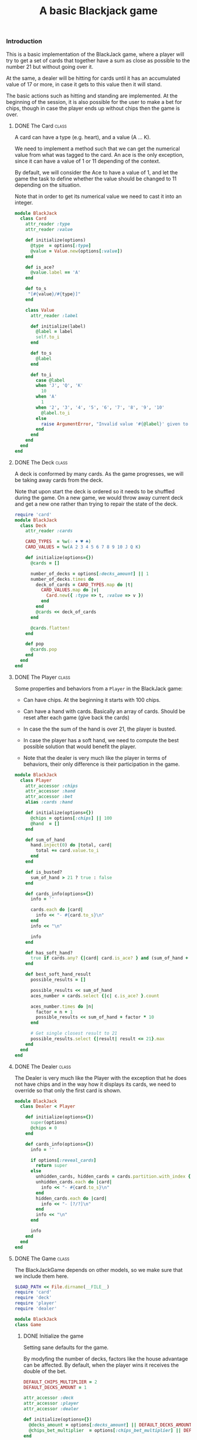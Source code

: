 #+TITLE:   A basic Blackjack game
#+runmode: sequential

*** Introduction

This is a basic implementation of the BlackJack game,
where a player will try to get a set of cards that together have a sum
as close as possible to the number 21 but without going over it.

At the same, a dealer will be hitting for cards until it has an
accumulated value of 17 or more, in case it gets to this value
then it will stand.

The basic actions such as hitting and standing are implemented.
At the beginning of the session, it is also possible for the user
to make a bet for chips, though in case the player ends up
without chips then the game is over.

**** DONE The Card                                                    :class:

A card can have a type (e.g. heart), and a value (A ... K).

We need to implement a method such that we can
get the numerical value from what was tagged to the card.
An ace is the only exception, since it can have a value
of 1 or 11 depending of the context.

By default, we will consider the Ace to have a value of 1,
and let the game the task to define whether the value should
be changed to 11 depending on the situation.

Note that in order to get its numerical value
we need to cast it into an integer.

#+BEGIN_SRC ruby :tangle lib/card.rb :mkdirp true
  module BlackJack
    class Card
      attr_reader :type
      attr_reader :value

      def initialize(options)
        @type  = options[:type]
        @value = Value.new(options[:value])
      end

      def is_ace?
        @value.label == 'A'
      end

      def to_s
       "[#{value}/#{type}]"
      end

      class Value
        attr_reader :label

        def initialize(label)
          @label = label
          self.to_i
        end

        def to_s
          @label
        end

        def to_i
          case @label
          when 'J', 'Q', 'K'
            10
          when 'A'
            1
          when '2', '3', '4', '5', '6', '7', '8', '9', '10'
            @label.to_i
          else
            raise ArgumentError, "Invalid value '#{@label}' given to a card!"
          end
        end
      end
    end
  end
#+END_SRC

**** DONE The Deck                                                    :class:

A deck is conformed by many cards.
As the game progresses, we will be taking away cards
from the deck.

Note that upon start the deck is ordered so it needs to be shuffled
during the game.  On a new game, we would throw away current deck
and get a new one rather than trying to repair the state of the deck.

#+BEGIN_SRC ruby :tangle lib/deck.rb
  require 'card'
  module BlackJack
    class Deck
      attr_reader :cards

      CARD_TYPES  = %w(♤ ♦ ♥ ♣)
      CARD_VALUES = %w(A 2 3 4 5 6 7 8 9 10 J Q K)

      def initialize(options={})
        @cards = []

        number_of_decks = options[:decks_amount] || 1
        number_of_decks.times do
          deck_of_cards = CARD_TYPES.map do |t|
            CARD_VALUES.map do |v|
              Card.new({ :type => t, :value => v })
            end
          end
          @cards << deck_of_cards
        end

        @cards.flatten!
      end

      def pop
        @cards.pop
      end
    end
  end
#+END_SRC

**** DONE The Player                                                  :class:

Some properties and behaviors from a =Player= in the BlackJack game:

- Can have chips.  At the beginning it starts with 100 chips.

- Can have a hand with cards.  Basically an array of cards.
  Should be reset after each game (give back the cards)

- In case the the sum of the hand is over 21, the player is busted.

- In case the player has a soft hand, we need to compute
  the best possible solution that would benefit the player.

- Note that the dealer is very much like the player in terms of behaviors,
  their only difference is their participation in the game.

#+BEGIN_SRC ruby :tangle lib/player.rb
    module BlackJack
      class Player
        attr_accessor :chips
        attr_accessor :hand
        attr_accessor :bet
        alias :cards :hand

        def initialize(options={})
          @chips = options[:chips] || 100
          @hand  = []
        end

        def sum_of_hand
          hand.inject(0) do |total, card|
            total += card.value.to_i
          end
        end

        def is_busted?
          sum_of_hand > 21 ? true : false
        end

        def cards_info(options={})
          info = ''

          cards.each do |card|
            info << "- #{card.to_s}\n"
          end
          info << "\n"

          info
        end

        def has_soft_hand?
          true if cards.any? {|card| card.is_ace? } and (sum_of_hand + 10) <= 21
        end

        def best_soft_hand_result
          possible_results = []

          possible_results << sum_of_hand
          aces_number = cards.select {|c| c.is_ace? }.count

          aces_number.times do |n|
            factor = n + 1
            possible_results << sum_of_hand + factor * 10
          end

          # Get single closest result to 21
          possible_results.select {|result| result <= 21}.max
        end
      end
    end
#+END_SRC

**** DONE The Dealer                                                  :class:

The Dealer is very much like the Player with the exception
that he does not have chips and in the way how it displays its cards,
we need to override so that only the first card is shown.

#+BEGIN_SRC ruby :tangle lib/dealer.rb
  module BlackJack
    class Dealer < Player

      def initialize(options={})
        super(options)
        @chips = 0
      end

      def cards_info(options={})
        info = ''

        if options[:reveal_cards]
          return super
        else
          unhidden_cards, hidden_cards = cards.partition.with_index {|_, index| index < 1 }
          unhidden_cards.each do |card|
            info << "- #{card.to_s}\n"
          end
          hidden_cards.each do |card|
            info << "- [?/?]\n"
          end
          info << "\n"
        end

        info
      end
    end
  end
#+END_SRC

**** DONE The Game						      :class:

The BlackJackGame depends on other models,
so we make sure that we include them here.

#+BEGIN_SRC ruby :tangle lib/blackjack.rb
  $LOAD_PATH << File.dirname(__FILE__)
  require 'card'
  require 'deck'
  require 'player'
  require 'dealer'

  module BlackJack
  class Game
#+END_SRC

***** DONE Initialize the game

Setting sane defaults for the game.

By modyfing the number of decks, factors like the house advantage can be affected.
By default, when the player wins it receives the double of the bet.

#+begin_src ruby :tangle lib/blackjack.rb
    DEFAULT_CHIPS_MULTIPLIER = 2
    DEFAULT_DECKS_AMOUNT = 1

    attr_accessor :deck
    attr_accessor :player
    attr_accessor :dealer

    def initialize(options={})
      @decks_amount = options[:decks_amount] || DEFAULT_DECKS_AMOUNT
      @chips_bet_multiplier  = options[:chips_bet_multiplier] || DEFAULT_CHIPS_MULTIPLIER
    end

#+end_src

***** DONE Define the loop for the game

We display an initial greeting to the user and start the game loop.

The game loop consists of continuously playing new hands
until the player is out of chips or decides to leave
(which can be done at any time via Ctrl-C).

#+begin_src ruby :tangle lib/blackjack.rb

  def play!
    raise "Cannot start playing without a player and a dealer" unless player and dealer
    trap('INT') { game_over }

    display "#########################################"
    display "Welcome to the Blackjack game."
    display ""
    display "Press C-c at any time to exit the game."
    display "#########################################"
    begin
      play_new_hand
    end until game_cannot_continue
    game_over
  end

#+end_src

***** DONE Start the game

For the game to start, it needs a player and a dealer.
Here we define them and make them part of the game.

#+begin_src ruby :tangle lib/blackjack.rb

    def self.start!(options={})
      player = Player.new({:chips => 100 })
      dealer = Dealer.new

      game = Game.new(options)
      game.player = player
      game.dealer = dealer
      game.play!
    end

#+end_src

***** DONE Define a hand in the game

First, we get a deck of cards (by default a single set) and shuffle them.
Then, the Player makes a bet of the number of chips for this hand.

Note that we need to reset the following before the next game:

- Deck of cards
- Player cards
- Dealer cards
- Bet done by the player

#+BEGIN_SRC ruby :tangle lib/blackjack.rb

  def play_new_hand
    deck = Deck.new(:decks_amount => @decks_amount.to_i)
    deck.cards.shuffle!
    player.bet  = 0
    player.hand = []
    dealer.hand = []

    display "Game to be played with #{deck.cards.count} cards."
    display ""
    display "Please make a bet on the number of chips for this round."
    place_bet

    display "#################################"
    display "                                 "
    display " Bet: #{player.bet} chips        "
    display "                                 "
    display "#################################"
    display "                                 "
    display "Game starts!                     "
    display "                                 "

#+END_SRC

The Dealer starts with 2 cards but then is supposed to be
hitting the cards until getting at least 17 points, after
that it will stand.  If it busts, then the player wins.

Note that we should only shows one card from the dealer.

#+BEGIN_SRC ruby :tangle lib/blackjack.rb

  2.times { dealer.hand << deck.pop }
  display "Dealer cards are:"
  display ""
  display dealer.cards_info

#+END_SRC

We give the player the first pair of cards and then
the player decides whether to hit or stand on the following turns.

#+begin_src ruby :tangle lib/blackjack.rb

    2.times { player.hand << deck.pop }
    begin
      display "Player cards are:"
      display ""
      display player.cards_info

      next_move = next_move_option
      player.cards << deck.pop if next_move =~ /^h/i
      break if player.is_busted?

      # Then Dealer makes his move
      if dealer.sum_of_hand >= 17
        display "Dealer stands with #{dealer.cards.count} cards. "
      else
        dealer.cards << deck.pop
        display "Dealer hits and now has #{dealer.cards.count} cards. "
      end
      break if dealer.is_busted?
    end until player.sum_of_hand == 21 or next_move =~ /^s/i

#+end_src

Once the player has been busted or decided to stand,
we need to decide whether to process who is the winner
of the current hand.  Order is important while we are checking this,
the player was the first one to draw the card so we need to check
whether it was the one to burst first.

Also, we need to be specially careful on how to handle a soft hand
for the player -- when there is at least an ace within the hand.
In case we have a soft hand, we need to identify the possibilities
of using the values from the ace card and in case there is a combination
which beats the dealer match, then the player wins.

#+BEGIN_SRC ruby :tangle lib/blackjack.rb

    display "Player cards are:"
    display ""
    display player.cards_info

    case
    when player.is_busted?
      display "*** HOUSE WINS: Player's hand (#{player.sum_of_hand}) is over 21. ***"
      process_house_win

    when dealer.is_busted?
      display "*** PLAYER WINS: Dealer's hand (#{dealer.sum_of_hand}) is over 21. ***"
      process_player_win

    when player.sum_of_hand == dealer.sum_of_hand
      display "*** NO WINNER: Tie at #{player.sum_of_hand}, bet needs to be replaced. ***"
      process_tie

    when player.sum_of_hand > dealer.sum_of_hand
      display "*** PLAYER WINS: Dealer's hand (#{dealer.sum_of_hand}) sum is less than the one from the Player (#{player.sum_of_hand}) ***"
      process_player_win

    when player.sum_of_hand < dealer.sum_of_hand
      if player.has_soft_hand?
        best_result = player.best_soft_hand_result
        display "*** Player has a soft hand. Its best result would be: #{best_result} ***"

        case
        when best_result > dealer.sum_of_hand
          display "*** PLAYER WINS: Dealer's hand (#{dealer.sum_of_hand}) sum is less than the one from the Player (#{best_result}) ***"
          process_player_win

        when best_result == dealer.sum_of_hand
          display "*** NO WINNER: Tie at #{best_result}, bet needs to be replaced. ***"
          process_tie

        when best_result < dealer.sum_of_hand
          display "*** HOUSE WINS: Player's hand (#{best_result}) sum is less than the one from the Dealer (#{dealer.sum_of_hand}) ***"
          process_house_win

        else
          raise UnexpectedCondition, "Unexpected winning condition in the game"
        end
      else
        display "HOUSE WINS: Player's hand (#{player.sum_of_hand}) is less than the one from the Dealer (#{dealer.sum_of_hand})"
        process_house_win
      end
    else
      raise UnexpectedCondition, "Unexpected condition in the game"
    end
    ask_to_continue_game
  end

#+END_SRC

Only possible actions to be done by the users are either hitting or standing.
If the letter /h/ is the first character to be typed,
then it means that the player will hit for more cards.
Furthermore, if the first letter is /s/, then it means that 
the player wants to stand.

#+BEGIN_SRC ruby :tangle lib/blackjack.rb
  def next_move_option
    option = ''
    begin
      # The Player makes the first move
      print "Your next move [(h)it | (s)tand]> "
      option = gets
      puts  ""
    end until option =~ /^[hs]/i
    option
  end
#+END_SRC

After either winning or losing, we get asked whether we wish to continue the game.
Answering /y/ would make the game continue and /n/~ stops it.

#+BEGIN_SRC ruby :tangle lib/blackjack.rb

  def ask_to_continue_game
    game_over if game_cannot_continue
    display ""
    display "Remaining chips: #{player.chips}"
    print "Play once again? [(y)es | (n)o]> "

    begin
      continue_option = gets
      if continue_option =~ /^y/i
        # pass
      elsif continue_option =~ /^n/i
        game_over
      end
    end until continue_option =~ /^[yn]/i
    display ""
    display "------------------------------------------------------"
  end

#+END_SRC

***** DONE Process the initial bet

A Player can bet some of his chips so that they are multiplied in case he wins.

We need to validate that the bet is valid by checking that:

- The player has enough chips to make such bet
- The amount to be bet is an integer number (we would truncate decimals)

#+begin_src ruby :tangle lib/blackjack.rb

def place_bet
  bet = 0
  begin
    print "How many chips will you bet? [Remaining: #{player.chips}]> "
    bet_amount = gets
    bet = bet_amount.to_i
  end until bet_is_valid?(bet)
  player.bet = bet
end

#+end_src

#+BEGIN_SRC ruby :tangle lib/blackjack.rb

def bet_is_valid?(bet)
  if bet <= 0
   display "INVALID BET: You should at least bet 1 chip."
   return false
  end

  if player.chips < bet
   display "INVALID BET: You don't have enough chips to place that bet."
   return false
  end

  true
end

#+END_SRC

***** DONE Process winning, tie and losing events

In case the player wins, we multiply the amount of chips
in the bet by a factor.  We also show the cards that the
dealer was using at the time so that the player can confirm.

#+BEGIN_SRC ruby :tangle lib/blackjack.rb

def reveal_dealer_cards
  display "Dealer cards were:"
  display ""
  display dealer.cards_info(:reveal_cards => true)
end

#+END_SRC

#+BEGIN_SRC ruby :tangle lib/blackjack.rb

def process_player_win
  reveal_dealer_cards
  amount = player.bet * @chips_bet_multiplier
  player.chips += amount
  display "Player wins #{amount} chips."
end

#+END_SRC

In case the player loses, we discount him the bet mount of chips.

#+BEGIN_SRC ruby :tangle lib/blackjack.rb

def process_house_win
  reveal_dealer_cards
  amount = player.bet
  player.chips -= amount
  display "Player loses #{amount} chips."
end

#+END_SRC

No effect in case there was a tie.

#+BEGIN_SRC ruby :tangle lib/blackjack.rb

def process_tie
  reveal_dealer_cards
  display "Player keeps bet."
end

#+END_SRC

***** DONE Define when the game ends

The game ends when the player does not have more chips.

#+BEGIN_SRC ruby :tangle lib/blackjack.rb

def game_cannot_continue
  player.chips == 0
end

#+END_SRC

The game can also be aborted by the users via Ctrl-c or by
saying 'no' to the question of starting another game.

#+BEGIN_SRC ruby :tangle lib/blackjack.rb

def game_over
   display ""
   display "********* GAME OVER *********"
   display ""
   exit 0
end

#+END_SRC

***** DONE Slower way to print to the screen

In order to increase the interactivity for the user
we slow down a bit the printing of characters to the screen.

#+BEGIN_SRC ruby :tangle lib/blackjack.rb

    def display(chars, waiting_time=0.01)
      chars.each_char do |c|
        print c
        sleep waiting_time
      end
      print "\n"
    end

#+END_SRC

***** DONE Exception classes

Try to catch for cases where the condition
from the game might be invalid.

#+BEGIN_SRC ruby :tangle lib/blackjack.rb
class UnexpectedCondition < StandardError; end
#+END_SRC

***** DONE end of BlackJack game implementation                  :class_ends:

#+BEGIN_SRC ruby :tangle lib/blackjack.rb
end
end
#+END_SRC

*** Testing

We use RSpec to test the behaviors from the game.
We need to bootstrap it here along with a helper script
to automate the running of the game tests using CI.

#+BEGIN_SRC ruby :tangle Gemfile
source "https://rubygems.org"

gem 'ruby-beautify'
gem 'org-converge'
gem 'rspec'
#+END_SRC

#+BEGIN_SRC ruby :tangle Rakefile
#!/usr/bin/env rake
require 'rspec/core'
require 'rspec/core/rake_task'

RSpec::Core::RakeTask.new(:spec) do |spec|
  spec.pattern = FileList['spec/**/*_spec.rb']
  spec.rspec_opts = ['--format', 'documentation', '--colour']
end

task :default => :spec
#+END_SRC

*** Run

Tasks to give formatting to the Ruby code and fix indentation errors.

#+name: ruby-formatter
#+BEGIN_SRC sh
bundle install
for file in `find . -name *.rb`; do 
  echo "Formatting $file..."
  bundle exec rbeautify $file > $file.pretty
  mv $file.pretty $file
done
#+END_SRC

A game session can be started as follows:

#+name: play-the-game
#+BEGIN_SRC  ruby
require './lib/blackjack'
BlackJack::Game.start!({:decks_amount => 1})
#+END_SRC
